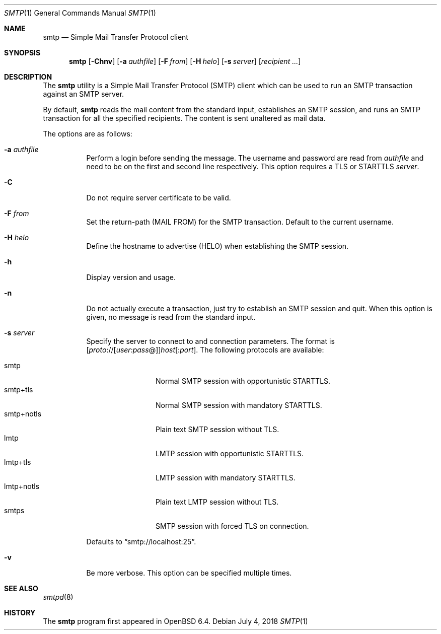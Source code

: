 .\"	$OpenBSD: smtp.1,v 1.7 2018/07/04 08:23:43 jmc Exp $
.\"
.\" Copyright (c) 2018, Eric Faurot <eric@openbsd.org>
.\"
.\" Permission to use, copy, modify, and distribute this software for any
.\" purpose with or without fee is hereby granted, provided that the above
.\" copyright notice and this permission notice appear in all copies.
.\"
.\" THE SOFTWARE IS PROVIDED "AS IS" AND THE AUTHOR DISCLAIMS ALL WARRANTIES
.\" WITH REGARD TO THIS SOFTWARE INCLUDING ALL IMPLIED WARRANTIES OF
.\" MERCHANTABILITY AND FITNESS. IN NO EVENT SHALL THE AUTHOR BE LIABLE FOR
.\" ANY SPECIAL, DIRECT, INDIRECT, OR CONSEQUENTIAL DAMAGES OR ANY DAMAGES
.\" WHATSOEVER RESULTING FROM LOSS OF USE, DATA OR PROFITS, WHETHER IN AN
.\" ACTION OF CONTRACT, NEGLIGENCE OR OTHER TORTIOUS ACTION, ARISING OUT OF
.\" OR IN CONNECTION WITH THE USE OR PERFORMANCE OF THIS SOFTWARE.
.\"
.Dd $Mdocdate: July 4 2018 $
.Dt SMTP 1
.Os
.Sh NAME
.Nm smtp
.Nd Simple Mail Transfer Protocol client
.Sh SYNOPSIS
.Nm
.Op Fl Chnv
.Op Fl a Ar authfile
.Op Fl F Ar from
.Op Fl H Ar helo
.Op Fl s Ar server
.Op Ar recipient ...
.Sh DESCRIPTION
The
.Nm
utility is a Simple Mail Transfer Protocol
.Pq SMTP
client which can be used to run an SMTP transaction against an SMTP server.
.Pp
By default,
.Nm
reads the mail content from the standard input, establishes an SMTP session,
and runs an SMTP transaction for all the specified recipients.
The content is sent unaltered as mail data.
.Pp
The options are as follows:
.Bl -tag -width Ds
.It Fl a Ar authfile
Perform a login before sending the message.
The username and password are read from
.Ar authfile
and need to be on the first and second line respectively.
This option requires a TLS or STARTTLS
.Ar server .
.It Fl C
Do not require server certificate to be valid.
.It Fl F Ar from
Set the return-path (MAIL FROM) for the SMTP transaction.
Default to the current username.
.It Fl H Ar helo
Define the hostname to advertise (HELO) when establishing the SMTP session.
.It Fl h
Display version and usage.
.It Fl n
Do not actually execute a transaction,
just try to establish an SMTP session and quit.
When this option is given, no message is read from the standard input.
.It Fl s Ar server
Specify the server to connect to and connection parameters.
The format is
.Sm off
.Op Ar proto No :// Op Ar user : pass No @
.Ar host Op : Ar port .
.Sm on
The following protocols are available:
.Pp
.Bl -tag -width "smtp+notls" -compact
.It smtp
Normal SMTP session with opportunistic STARTTLS.
.It smtp+tls
Normal SMTP session with mandatory STARTTLS.
.It smtp+notls
Plain text SMTP session without TLS.
.It lmtp
LMTP session with opportunistic STARTTLS.
.It lmtp+tls
LMTP session with mandatory STARTTLS.
.It lmtp+notls
Plain text LMTP session without TLS.
.It smtps
SMTP session with forced TLS on connection.
.El
.Pp
Defaults to
.Dq smtp://localhost:25 .
.It Fl v
Be more verbose.
This option can be specified multiple times.
.El
.Sh SEE ALSO
.Xr smtpd 8
.Sh HISTORY
The
.Nm
program first appeared in
.Ox 6.4 .
